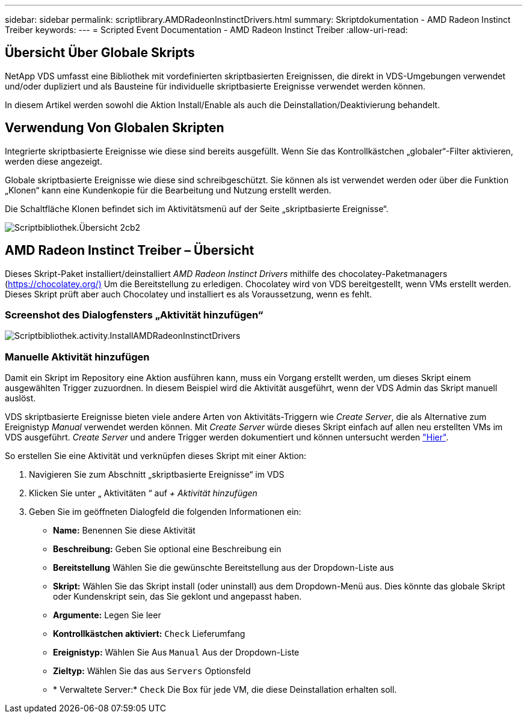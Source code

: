 ---
sidebar: sidebar 
permalink: scriptlibrary.AMDRadeonInstinctDrivers.html 
summary: Skriptdokumentation - AMD Radeon Instinct Treiber 
keywords:  
---
= Scripted Event Documentation - AMD Radeon Instinct Treiber
:allow-uri-read: 




== Übersicht Über Globale Skripts

NetApp VDS umfasst eine Bibliothek mit vordefinierten skriptbasierten Ereignissen, die direkt in VDS-Umgebungen verwendet und/oder dupliziert und als Bausteine für individuelle skriptbasierte Ereignisse verwendet werden können.

In diesem Artikel werden sowohl die Aktion Install/Enable als auch die Deinstallation/Deaktivierung behandelt.



== Verwendung Von Globalen Skripten

Integrierte skriptbasierte Ereignisse wie diese sind bereits ausgefüllt. Wenn Sie das Kontrollkästchen „globaler“-Filter aktivieren, werden diese angezeigt.

Globale skriptbasierte Ereignisse wie diese sind schreibgeschützt. Sie können als ist verwendet werden oder über die Funktion „Klonen“ kann eine Kundenkopie für die Bearbeitung und Nutzung erstellt werden.

Die Schaltfläche Klonen befindet sich im Aktivitätsmenü auf der Seite „skriptbasierte Ereignisse“.

image::scriptlibrary.overview-2ccb2.png[Scriptbibliothek.Übersicht 2cb2]



== AMD Radeon Instinct Treiber – Übersicht

Dieses Skript-Paket installiert/deinstalliert _AMD Radeon Instinct Drivers_ mithilfe des chocolatey-Paketmanagers (https://chocolatey.org/)[] Um die Bereitstellung zu erledigen. Chocolatey wird von VDS bereitgestellt, wenn VMs erstellt werden. Dieses Skript prüft aber auch Chocolatey und installiert es als Voraussetzung, wenn es fehlt.



=== Screenshot des Dialogfensters „Aktivität hinzufügen“

image::scriptlibrary.activity.InstallAMDRadeonInstinctDrivers.png[Scriptbibliothek.activity.InstallAMDRadeonInstinctDrivers]



=== Manuelle Aktivität hinzufügen

Damit ein Skript im Repository eine Aktion ausführen kann, muss ein Vorgang erstellt werden, um dieses Skript einem ausgewählten Trigger zuzuordnen. In diesem Beispiel wird die Aktivität ausgeführt, wenn der VDS Admin das Skript manuell auslöst.

VDS skriptbasierte Ereignisse bieten viele andere Arten von Aktivitäts-Triggern wie _Create Server_, die als Alternative zum Ereignistyp _Manual_ verwendet werden können. Mit _Create Server_ würde dieses Skript einfach auf allen neu erstellten VMs im VDS ausgeführt. _Create Server_ und andere Trigger werden dokumentiert und können untersucht werden link:Management.Scripted_Events.scripted_events.html["Hier"].

.So erstellen Sie eine Aktivität und verknüpfen dieses Skript mit einer Aktion:
. Navigieren Sie zum Abschnitt „skriptbasierte Ereignisse“ im VDS
. Klicken Sie unter „ Aktivitäten “ auf _+ Aktivität hinzufügen_
. Geben Sie im geöffneten Dialogfeld die folgenden Informationen ein:
+
** *Name:* Benennen Sie diese Aktivität
** *Beschreibung:* Geben Sie optional eine Beschreibung ein
** *Bereitstellung* Wählen Sie die gewünschte Bereitstellung aus der Dropdown-Liste aus
** *Skript:* Wählen Sie das Skript install (oder uninstall) aus dem Dropdown-Menü aus. Dies könnte das globale Skript oder Kundenskript sein, das Sie geklont und angepasst haben.
** *Argumente:* Legen Sie leer
** *Kontrollkästchen aktiviert:* `Check` Lieferumfang
** *Ereignistyp:* Wählen Sie Aus `Manual` Aus der Dropdown-Liste
** *Zieltyp:* Wählen Sie das aus `Servers` Optionsfeld
** * Verwaltete Server:* `Check` Die Box für jede VM, die diese Deinstallation erhalten soll.



